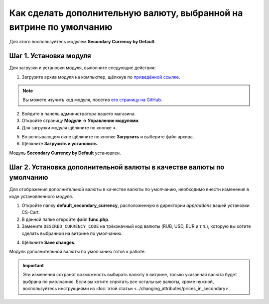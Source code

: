 ********************************************************************
Как сделать дополнительную валюту, выбранной на витрине по умолчанию
********************************************************************

Для этого воспользуйтесь модулем **Secondary Currency by Default**.

=======================
Шаг 1. Установка модуля
=======================

Для загрузки и установки модуля, выполните следующие действия:

1. Загрузите архив модуля на компьютер, щёлкнув по `приведённой ссылке <https://github.com/cscart/addon-default-secondary-currency/archive/master.zip>`_.

.. note::

    Вы можете изучить код модуля, посетив `его страницу на GitHub <https://github.com/cscart/addon-default-secondary-currency>`_.

2. Войдите в панель администратора вашего магазина.

3. Откройте страницу **Модули → Управление модулями**.

4. Для загрузки модуля щёлкните по кнопке **+**.

.. image:: img/addons_plus_button.png
    :align: center
    :alt: Кнопка плюс на странице модулей

5. Во всплывающем окне щёлкните по кнопке **Загрузить** и выберите файл архива.

6. Щёлкните **Загрузить и установить**.

.. image:: img/upload_and_install_addon.png
    :align: center
    :alt: Окно загрузки и установки

Модуль **Secondary Currency by Default** установлен.

.. image:: img/default_secondary_currency_01.png
    :align: center
    :alt: Модуль Secondary Currency by Default

=====================================================================
Шаг 2. Установка дополнительной валюты в качестве валюты по умолчанию
=====================================================================

Для отображения дополнительной валюты в качестве валюты по умолчанию, необходимо внести изменения в коде установленного модуля.

1. Откройте папку **default_secondary_currency**, расположенную в директории *app/addons* вашей установки CS-Cart.

2. В данной папке откройте файл **func.php**.

3. Замените ``DESIRED_CURRENCY_CODE`` на трёхзначный код валюты (RUB, USD, EUR и т.п.), которую вы хотите сделать выбранной на витрине по умолчанию.

.. image:: img/prices_in_secondary_currency_02.png
    :align: center
    :alt: Трёхзначный код валюты.

4. Щёлкните **Save changes**.

Модуль дополнительной валюты по умолчанию готов к работе.

.. image:: img/default_secondary_currency_02.png
    :align: center
    :alt: Дополнительная валюта по умолчанию на витрине.

.. important ::
 
    Эти изменения сохранят возможность выбирать валюту в витрине, только указанная валюта будет выбрана по умолчанию. Если вы хотите спрятать все остальные валюты, кроме нужной, воспользуйтесь инструкциями из :doc:`этой статьи <../changing_attributes/prices_in_secondary>`.
